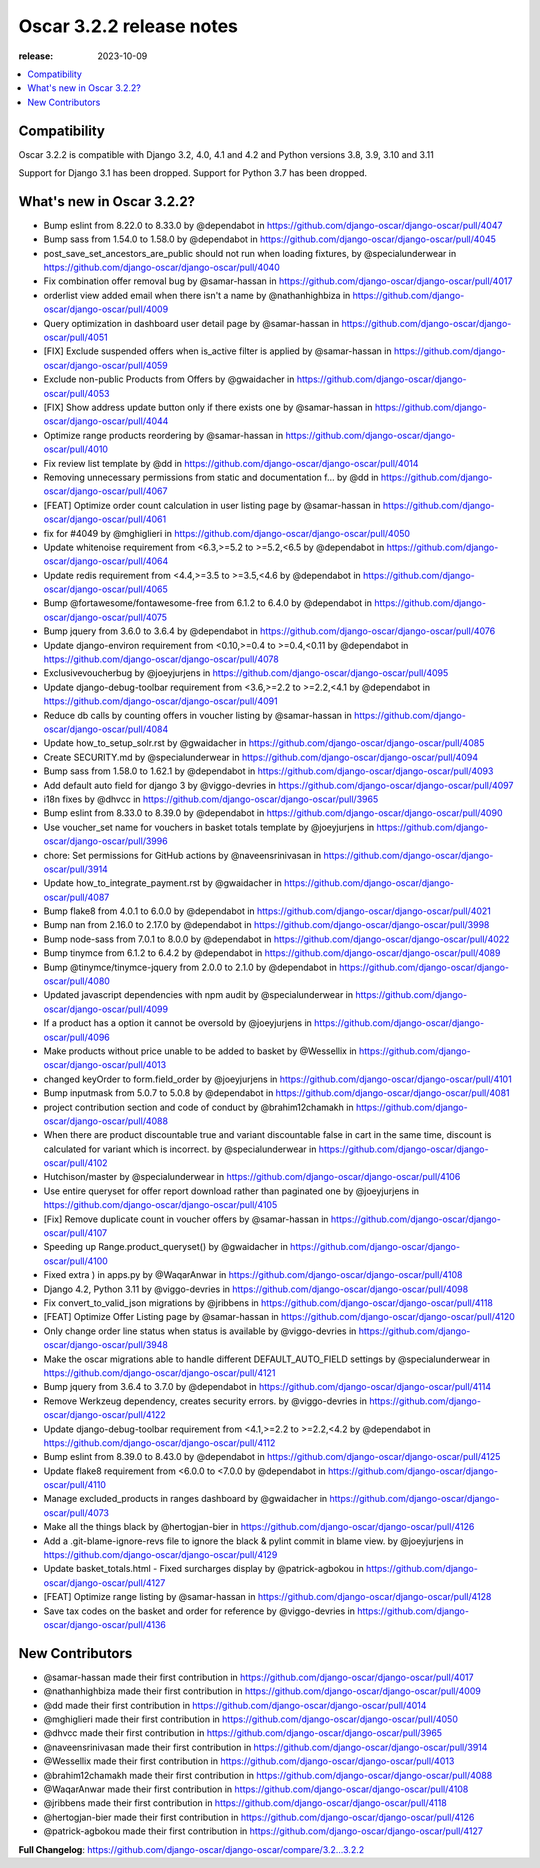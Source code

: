 ========================================
Oscar 3.2.2 release notes
========================================

:release: 2023-10-09

.. contents::
    :local:
    :depth: 1


.. _compatibility_of_3.2.2:

Compatibility
~~~~~~~~~~~~~

Oscar 3.2.2 is compatible with Django 3.2, 4.0, 4.1 and 4.2 and Python versions 3.8, 3.9, 3.10 and 3.11

Support for Django 3.1 has been dropped. Support for Python 3.7 has been dropped.

.. _new_in_3.2.2:

What's new in Oscar 3.2.2?
~~~~~~~~~~~~~~~~~~~~~~~~

* Bump eslint from 8.22.0 to 8.33.0 by @dependabot in https://github.com/django-oscar/django-oscar/pull/4047
* Bump sass from 1.54.0 to 1.58.0 by @dependabot in https://github.com/django-oscar/django-oscar/pull/4045
* post_save_set_ancestors_are_public should not run when loading fixtures, by @specialunderwear in https://github.com/django-oscar/django-oscar/pull/4040
* Fix combination offer removal bug by @samar-hassan in https://github.com/django-oscar/django-oscar/pull/4017
* orderlist view added email when there isn't a name by @nathanhighbiza in https://github.com/django-oscar/django-oscar/pull/4009
* Query optimization in dashboard user detail page by @samar-hassan in https://github.com/django-oscar/django-oscar/pull/4051
* [FIX] Exclude suspended offers when is_active filter is applied by @samar-hassan in https://github.com/django-oscar/django-oscar/pull/4059
* Exclude non-public Products from Offers by @gwaidacher in https://github.com/django-oscar/django-oscar/pull/4053
* [FIX] Show address update button only if there exists one by @samar-hassan in https://github.com/django-oscar/django-oscar/pull/4044
* Optimize range products reordering by @samar-hassan in https://github.com/django-oscar/django-oscar/pull/4010
* Fix review list template by @dd in https://github.com/django-oscar/django-oscar/pull/4014
* Removing unnecessary permissions from static and documentation f… by @dd in https://github.com/django-oscar/django-oscar/pull/4067
* [FEAT] Optimize order count calculation in user listing page by @samar-hassan in https://github.com/django-oscar/django-oscar/pull/4061
* fix for #4049 by @mghiglieri in https://github.com/django-oscar/django-oscar/pull/4050
* Update whitenoise requirement from <6.3,>=5.2 to >=5.2,<6.5 by @dependabot in https://github.com/django-oscar/django-oscar/pull/4064
* Update redis requirement from <4.4,>=3.5 to >=3.5,<4.6 by @dependabot in https://github.com/django-oscar/django-oscar/pull/4065
* Bump @fortawesome/fontawesome-free from 6.1.2 to 6.4.0 by @dependabot in https://github.com/django-oscar/django-oscar/pull/4075
* Bump jquery from 3.6.0 to 3.6.4 by @dependabot in https://github.com/django-oscar/django-oscar/pull/4076
* Update django-environ requirement from <0.10,>=0.4 to >=0.4,<0.11 by @dependabot in https://github.com/django-oscar/django-oscar/pull/4078
* Exclusivevoucherbug by @joeyjurjens in https://github.com/django-oscar/django-oscar/pull/4095
* Update django-debug-toolbar requirement from <3.6,>=2.2 to >=2.2,<4.1 by @dependabot in https://github.com/django-oscar/django-oscar/pull/4091
* Reduce db calls by counting offers in voucher listing by @samar-hassan in https://github.com/django-oscar/django-oscar/pull/4084
* Update how_to_setup_solr.rst by @gwaidacher in https://github.com/django-oscar/django-oscar/pull/4085
* Create SECURITY.md by @specialunderwear in https://github.com/django-oscar/django-oscar/pull/4094
* Bump sass from 1.58.0 to 1.62.1 by @dependabot in https://github.com/django-oscar/django-oscar/pull/4093
* Add default auto field for django 3 by @viggo-devries in https://github.com/django-oscar/django-oscar/pull/4097
* i18n fixes by @dhvcc in https://github.com/django-oscar/django-oscar/pull/3965
* Bump eslint from 8.33.0 to 8.39.0 by @dependabot in https://github.com/django-oscar/django-oscar/pull/4090
* Use voucher_set name for vouchers in basket totals template by @joeyjurjens in https://github.com/django-oscar/django-oscar/pull/3996
* chore: Set permissions for GitHub actions by @naveensrinivasan in https://github.com/django-oscar/django-oscar/pull/3914
* Update how_to_integrate_payment.rst by @gwaidacher in https://github.com/django-oscar/django-oscar/pull/4087
* Bump flake8 from 4.0.1 to 6.0.0 by @dependabot in https://github.com/django-oscar/django-oscar/pull/4021
* Bump nan from 2.16.0 to 2.17.0 by @dependabot in https://github.com/django-oscar/django-oscar/pull/3998
* Bump node-sass from 7.0.1 to 8.0.0 by @dependabot in https://github.com/django-oscar/django-oscar/pull/4022
* Bump tinymce from 6.1.2 to 6.4.2 by @dependabot in https://github.com/django-oscar/django-oscar/pull/4089
* Bump @tinymce/tinymce-jquery from 2.0.0 to 2.1.0 by @dependabot in https://github.com/django-oscar/django-oscar/pull/4080
* Updated javascript dependencies with npm audit by @specialunderwear in https://github.com/django-oscar/django-oscar/pull/4099
* If a product has a option it cannot be oversold by @joeyjurjens in https://github.com/django-oscar/django-oscar/pull/4096
* Make products without price unable to be added to basket by @Wessellix in https://github.com/django-oscar/django-oscar/pull/4013
* changed keyOrder to form.field_order by @joeyjurjens in https://github.com/django-oscar/django-oscar/pull/4101
* Bump inputmask from 5.0.7 to 5.0.8 by @dependabot in https://github.com/django-oscar/django-oscar/pull/4081
* project contribution section and code of conduct by @brahim12chamakh in https://github.com/django-oscar/django-oscar/pull/4088
* When there are product discountable true and variant discountable false in cart in the same time, discount is calculated for variant which is incorrect. by @specialunderwear in https://github.com/django-oscar/django-oscar/pull/4102
* Hutchison/master by @specialunderwear in https://github.com/django-oscar/django-oscar/pull/4106
* Use entire queryset for offer report download rather than paginated one by @joeyjurjens in https://github.com/django-oscar/django-oscar/pull/4105
* [Fix] Remove duplicate count in voucher offers by @samar-hassan in https://github.com/django-oscar/django-oscar/pull/4107
* Speeding up Range.product_queryset() by @gwaidacher in https://github.com/django-oscar/django-oscar/pull/4100
* Fixed extra ) in apps.py by @WaqarAnwar in https://github.com/django-oscar/django-oscar/pull/4108
* Django 4.2, Python 3.11 by @viggo-devries in https://github.com/django-oscar/django-oscar/pull/4098
* Fix convert_to_valid_json migrations by @jribbens in https://github.com/django-oscar/django-oscar/pull/4118
* [FEAT] Optimize Offer Listing page by @samar-hassan in https://github.com/django-oscar/django-oscar/pull/4120
* Only change order line status when status is available by @viggo-devries in https://github.com/django-oscar/django-oscar/pull/3948
* Make the oscar migrations able to handle different DEFAULT_AUTO_FIELD settings by @specialunderwear in https://github.com/django-oscar/django-oscar/pull/4121
* Bump jquery from 3.6.4 to 3.7.0 by @dependabot in https://github.com/django-oscar/django-oscar/pull/4114
* Remove Werkzeug dependency, creates security errors. by @viggo-devries in https://github.com/django-oscar/django-oscar/pull/4122
* Update django-debug-toolbar requirement from <4.1,>=2.2 to >=2.2,<4.2 by @dependabot in https://github.com/django-oscar/django-oscar/pull/4112
* Bump eslint from 8.39.0 to 8.43.0 by @dependabot in https://github.com/django-oscar/django-oscar/pull/4125
* Update flake8 requirement from <6.0.0 to <7.0.0 by @dependabot in https://github.com/django-oscar/django-oscar/pull/4110
* Manage excluded_products in ranges dashboard by @gwaidacher in https://github.com/django-oscar/django-oscar/pull/4073
* Make all the things black by @hertogjan-bier in https://github.com/django-oscar/django-oscar/pull/4126
* Add a .git-blame-ignore-revs file to ignore the black & pylint commit in blame view. by @joeyjurjens in https://github.com/django-oscar/django-oscar/pull/4129
* Update basket_totals.html - Fixed surcharges display by @patrick-agbokou in https://github.com/django-oscar/django-oscar/pull/4127
* [FEAT] Optimize range listing by @samar-hassan in https://github.com/django-oscar/django-oscar/pull/4128
* Save tax codes on the basket and order for reference by @viggo-devries in https://github.com/django-oscar/django-oscar/pull/4136


.. new_contributors:

New Contributors
~~~~~~~~~~~~~~~~

* @samar-hassan made their first contribution in https://github.com/django-oscar/django-oscar/pull/4017
* @nathanhighbiza made their first contribution in https://github.com/django-oscar/django-oscar/pull/4009
* @dd made their first contribution in https://github.com/django-oscar/django-oscar/pull/4014
* @mghiglieri made their first contribution in https://github.com/django-oscar/django-oscar/pull/4050
* @dhvcc made their first contribution in https://github.com/django-oscar/django-oscar/pull/3965
* @naveensrinivasan made their first contribution in https://github.com/django-oscar/django-oscar/pull/3914
* @Wessellix made their first contribution in https://github.com/django-oscar/django-oscar/pull/4013
* @brahim12chamakh made their first contribution in https://github.com/django-oscar/django-oscar/pull/4088
* @WaqarAnwar made their first contribution in https://github.com/django-oscar/django-oscar/pull/4108
* @jribbens made their first contribution in https://github.com/django-oscar/django-oscar/pull/4118
* @hertogjan-bier made their first contribution in https://github.com/django-oscar/django-oscar/pull/4126
* @patrick-agbokou made their first contribution in https://github.com/django-oscar/django-oscar/pull/4127

**Full Changelog**: https://github.com/django-oscar/django-oscar/compare/3.2...3.2.2